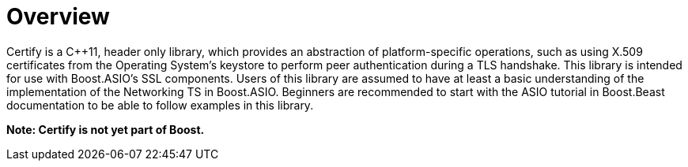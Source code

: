 ////
Copyright 2019 Damian Jarek

Distributed under the Boost Software License, Version 1.0.

See accompanying file LICENSE_1_0.txt or copy at
http://www.boost.org/LICENSE_1_0.txt
////

= Overview

Certify is a C++11, header only library, which provides an abstraction of
platform-specific operations, such as using X.509 certificates from the
Operating System's keystore to perform peer authentication during a TLS
handshake. This library is intended for use with Boost.ASIO's SSL components.
Users of this library are assumed to have at least a basic understanding of the
implementation of the Networking TS in Boost.ASIO. Beginners are recommended to
start with the ASIO tutorial in Boost.Beast documentation to be able to follow
examples in this library.

*Note: Certify is not yet part of Boost.*

